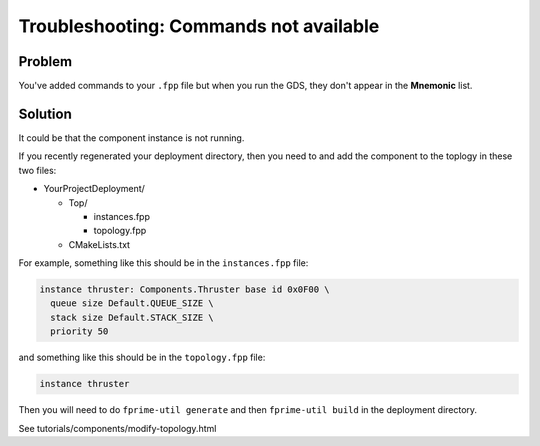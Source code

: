 Troubleshooting: Commands not available
=======================================

Problem
-------
You've added commands to your ``.fpp`` file but when you run the GDS, they don't appear in the **Mnemonic** list.

Solution
--------
It could be that the component instance is not running.

If you recently regenerated your deployment directory,
then you need to and add the component to the toplogy in these two files:

* YourProjectDeployment/

  * Top/

    * instances.fpp
    * topology.fpp

  * CMakeLists.txt

For example, something like this should be in the ``instances.fpp`` file:

.. code-block:: text

    instance thruster: Components.Thruster base id 0x0F00 \
      queue size Default.QUEUE_SIZE \
      stack size Default.STACK_SIZE \
      priority 50

and something like this should be in the ``topology.fpp`` file:

.. code-block:: text

  instance thruster

Then you will need to do ``fprime-util generate`` and then ``fprime-util build`` in the deployment directory.

See tutorials/components/modify-topology.html
